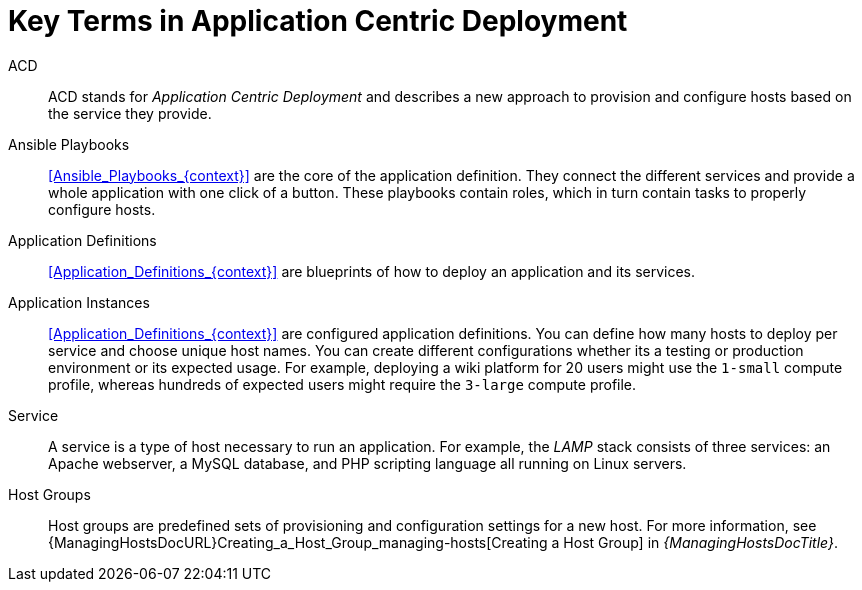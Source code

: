 :_mod-docs-content-type: CONCEPT

[id="Key_Terms_in_Application_Centric_Deployment_{context}"]
= Key Terms in Application Centric Deployment

ACD::
ACD stands for _Application_ _Centric_ _Deployment_ and describes a new approach to provision and configure hosts based on the service they provide.

Ansible Playbooks::
xref:Ansible_Playbooks_{context}[] are the core of the application definition.
They connect the different services and provide a whole application with one click of a button.
These playbooks contain roles, which in turn contain tasks to properly configure hosts.

Application Definitions::
xref:Application_Definitions_{context}[] are blueprints of how to deploy an application and its services.

Application Instances::
xref:Application_Definitions_{context}[] are configured application definitions.
You can define how many hosts to deploy per service and choose unique host names.
You can create different configurations whether its a testing or production environment or its expected usage.
For example, deploying a wiki platform for 20 users might use the `1-small` compute profile, whereas hundreds of expected users might require the `3-large` compute profile.

Service::
A service is a type of host necessary to run an application.
For example, the _LAMP_ stack consists of three services: an Apache webserver, a MySQL database, and PHP scripting language all running on Linux servers.

Host Groups::
Host groups are predefined sets of provisioning and configuration settings for a new host.
For more information, see {ManagingHostsDocURL}Creating_a_Host_Group_managing-hosts[Creating a Host Group] in _{ManagingHostsDocTitle}_.
